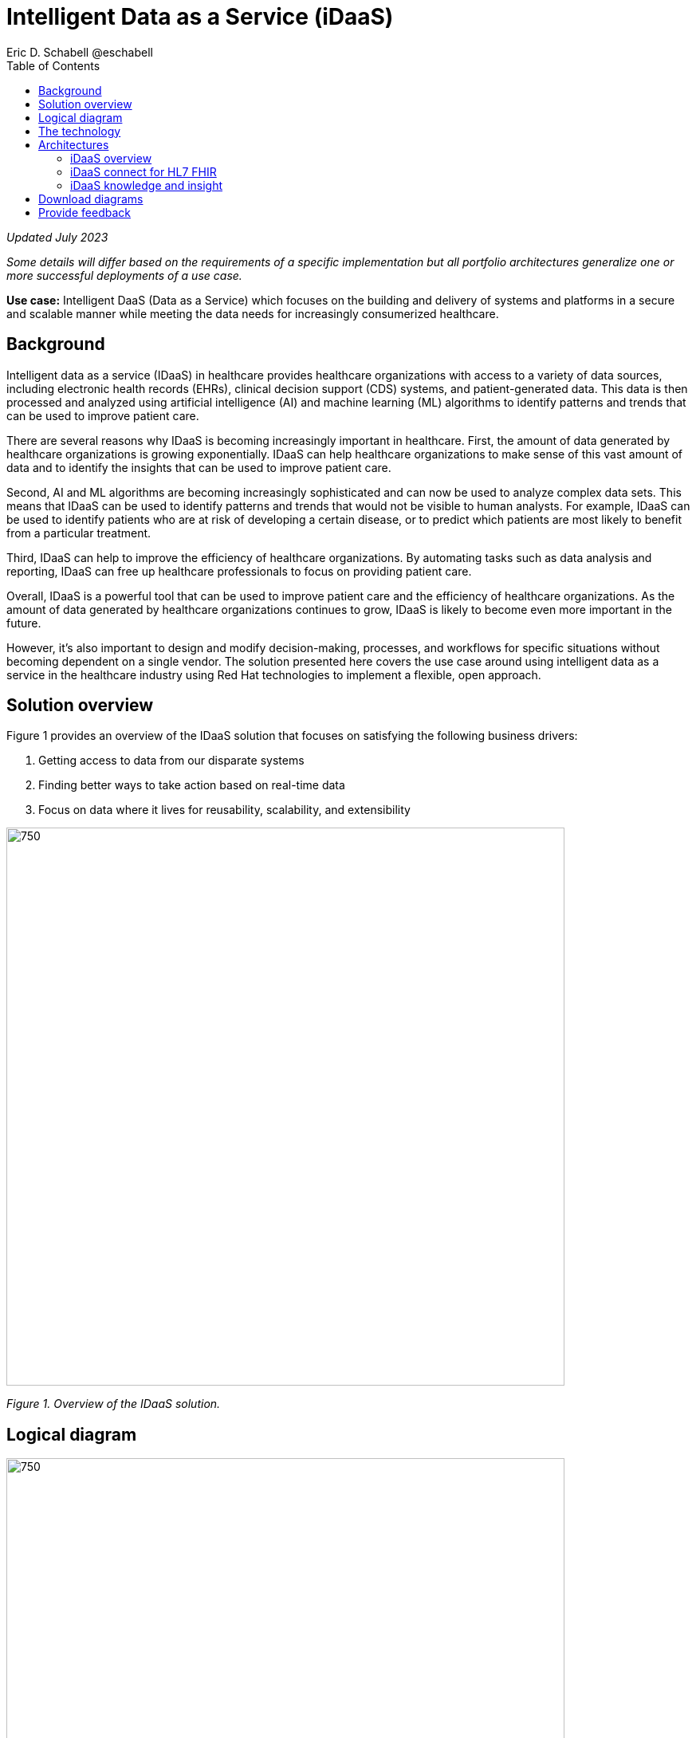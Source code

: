 = Intelligent Data as a Service (iDaaS)
Eric D. Schabell @eschabell
:homepage: https://gitlab.com/osspa/portfolio-architecture-examples
:imagesdir: images
:icons: font
:source-highlighter: prettify
:toc: left
:toclevels: 5

_Updated July 2023_

_Some details will differ based on the requirements of a specific implementation but all portfolio architectures generalize one or more successful deployments of a use case._


*Use case:* Intelligent DaaS (Data as a Service) which focuses on the building and delivery of systems and platforms in a secure and scalable manner while meeting the data needs for increasingly consumerized healthcare.


== Background

Intelligent data as a service (IDaaS) in healthcare provides healthcare organizations with access to a variety of data sources, including electronic health records (EHRs), clinical decision support (CDS) systems, and patient-generated data. This data is then processed and analyzed using artificial intelligence (AI) and machine learning (ML) algorithms to identify patterns and trends that can be used to improve patient care.

There are several reasons why IDaaS is becoming increasingly important in healthcare. First, the amount of data generated by healthcare organizations is growing exponentially. IDaaS can help healthcare organizations to make sense of this vast amount of data and to identify the insights that can be used to improve patient care.

Second, AI and ML algorithms are becoming increasingly sophisticated and can now be used to analyze complex data sets. This means that IDaaS can be used to identify patterns and trends that would not be visible to human analysts. For example, IDaaS can be used to identify patients who are at risk of developing a certain disease, or to predict which patients are most likely to benefit from a particular treatment.

Third, IDaaS can help to improve the efficiency of healthcare organizations. By automating tasks such as data analysis and reporting, IDaaS can free up healthcare professionals to focus on providing patient care.

Overall, IDaaS is a powerful tool that can be used to improve patient care and the efficiency of healthcare organizations. As the amount of data generated by healthcare organizations continues to grow, IDaaS is likely to become even more important in the future.


However, it’s also important to design and modify decision-making, processes, and workflows for specific situations without becoming dependent on a single vendor. The solution presented here covers the use case around using intelligent data as a service in the healthcare industry using Red Hat technologies to implement a flexible, open approach.


== Solution overview

Figure 1 provides an overview of the IDaaS solution that focuses on satisfying the following business drivers:


. Getting access to data from our disparate systems
. Finding better ways to take action based on real-time data
. Focus on data where it lives for reusability, scalability, and extensibility


--
image:https://gitlab.com/osspa/portfolio-architecture-examples/-/raw/main/images/intro-marketectures/idaas-marketing-slide.png[750,700]
--

_Figure 1. Overview of the IDaaS solution._

== Logical diagram

--
image:https://gitlab.com/osspa/portfolio-architecture-examples/-/raw/main/images/logical-diagrams/idaas-ld.png[750, 700]
--

_Figure 2. Logical diagram of IDaaS solution showing the primary components making up the solution._

== The technology

The following technology was chosen for this solution:


====
https://www.redhat.com/en/products/application-foundations?intcmp=7013a00000318EWAAY[*Red Hat Application Foundations*] (formerly Red Hat Integration) Includes frameworks and capabilities for designing, building, deploying, connecting, securing, and scaling cloud-native applications, including foundational patterns like microservices, API-first, and data streaming. When combined with Red Hat OpenShift, Application Foundations creates a hybrid cloud platform for development and operations teams to build and modernize applications efficiently and with attention to security, while balancing developer choice and flexibility with operational control. For this solution, it utilizes the connectors for HL7 and FHIR messaging standards, interoperates in/out of clinic systems, connects to third-party data sources, and establishes and manages APIs and connectors to clinical and financial entities. Real-time data and events are securely integrated and streamed between systems. Red Hat Application Foundations also acts as a high throughput receiver for edge signals and events.


https://www.redhat.com/en/technologies/cloud-computing/openshift-data-foundation?intcmp=7013a00000318EWAAY[*Red Hat OpenShift Data Foundations*] serves as persistent software-defined storage for health records, images, events, and knowledge base repositories in this solution. It provides sophisticated enterprise cluster data management services, allowing applications to interact with data in a simplified, consistent, and scalable manner.  https://www.redhat.com/en/technologies/cloud-computing/openshift/data-foundation/trial?intcmp=7013a000003Sh3TAAS[*Try It >*]

https://www.redhat.com/en/products/runtimes?intcmp=7013a00000318EWAAY[*Red Hat OpenShift Runtimes*] offers lightweight runtimes and frameworks for highly distributed cloud architectures, such as microservices. It simplifies the continuous delivery of applications with frameworks such as Spring Boot and Quarkus.

https://www.redhat.com/en/technologies/cloud-computing/openshift/try-it?intcmp=7013a00000318EWAAY[*Red Hat OpenShift*] is the base platform for iDaaS. It is an enterprise-ready Kubernetes container platform built for an open hybrid cloud strategy. Here, it provides a consistent application platform to manage hybrid cloud, public cloud, and edge deployments. It delivers a complete application platform for both traditional and cloud-native applications, allowing them to run anywhere.  https://www.redhat.com/en/technologies/cloud-computing/openshift/ocp-self-managed-trial?intcmp=7013a000003Sh3TAAS[*Try It >*]

https://www.redhat.com/en/technologies/linux-platforms/enterprise-linux?intcmp=7013a00000318EWAAY[*Red Hat Enterprise Linux*] is the world’s leading enterprise Linux platform. It’s an open source operating system (OS). It’s the foundation from which you can scale existing apps—and roll out emerging technologies—across bare-metal, virtual, container, and all types of cloud environments. https://www.redhat.com/en/technologies/linux-platforms/enterprise-linux/server/trial?intcmp=7013a000003Sh3TAAS[*Try It >*]
====

== Architectures

=== iDaaS overview

Figure 3 shows a schematic overview of the overall IDaaS solution.

--
image:https://gitlab.com/osspa/portfolio-architecture-examples/-/raw/main/images/schematic-diagrams/idaas-sd.png[750, 700]

--

_Figure 3. Schematic overview look at iDaaS, providing the solution details in both a network and data centric view._

All requests enter through the API management element, used to secure and authenticate access to internal services and applications. The first collection of elements is iDaaS Connect where the integration services for specific communication channels are located. The individual integration service elements handle both the message standards and transformation needed between systems and those standards.

The iDaaS Connect services register events and receive event notifications from the iDaaS Connect events. This is the central hub that ensures all events undergo registration, management, and that notifications are sent when needed to the appropriate elements in the iDaaS architecture.

Events will often trigger elements of the iDaaS DREAM collection through the iDaaS event builder (which captures business automation activities) and the iDaaS intelligent data router. The data router can manage where specific data needs to be sent, both inbound to sources and outbound to application or service destinations. It’s assisted by the iDaaS connect data distribution element which ensures integration with the many data sources which might be in local or remote locations such as a public cloud.

The iDaaS architecture provides both conformance and insights into the knowledge being managed by the offered solutions. The iDaaS knowledge insight element manages analytics and insights into the data available across the live platform. This can provide near-real time gathering and reporting as organizational needs require.

The iDaaS knowledge conformance element is a set of applications and tools that allow for any organization to automate compliance and regulation adherence using rule systems customized to their own local needs.


=== iDaaS connect for HL7 FHIR

Figure 4 provides An example of integration through iDaaS Connect features around HL7 and FHIR healthcare messaging standards.


--
image:https://gitlab.com/osspa/portfolio-architecture-examples/-/raw/main/images/schematic-diagrams/idaas-connect-hl7-fhir-sd.png[750, 700]

--

_Figure 4. An example of integration through iDaaS Connect features around HL7 and FHIR healthcare messaging standards._

(The iDaaS knowledge and insight elements were left out of this schematic to reduce diagram complexity. They return in the section below.)

The rest of Figure 4 remains the same as the previous section with one exception: the iDaaS Connect collection is now focusing only on the elements for integrating HL7 and FHIR protocols.

There are two elements featuring microservice collections designed to provide messaging between incoming HL7 and FHIR messages and the rest of the systems. Message transformation microservices are needed to ensure integration with its destination. These transformations happen incoming to the event system and outgoing before delivering back to the originating source.



=== iDaaS knowledge and insight

The focus of Figure 5 is to clarify how knowledge and insight are used to provide for near real-time understanding of the data across the organization.


--
image:https://gitlab.com/osspa/portfolio-architecture-examples/-/raw/main/images/schematic-diagrams/idaas-knowledge-insight-sd.png[750, 700]

--

_Figure 5. The focus of this schematic is to clarify how knowledge and insight are used to provide for near real-time understanding of the data across the organization._

(To simplify the diagram, the iDaaS Connect collection has been reduced down to just a single integration and transformation story using FHIR messages.)

The rest of this diagram remains the same as Figure 3 with the focus and expansion of the knowledge and insight elements where we turn to now.

The iDaaS knowledge insight element plugs into the processes and decisions being taken centrally in the iDaaS DREAM collection. This ensures a near-real time view of all events-driven data processing through the organization.

In the iDaaS knowledge conformance element, one finds the insights exposed for an organization’s review / reporting of their data compliance needs. It also shows the access given to an organization’s compliance officer for monitoring and reporting.


== Download diagrams
View and download all of the diagrams above in our open source tooling site.
--
https://www.redhat.com/architect/portfolio/tool/index.html?#gitlab.com/osspa/portfolio-architecture-examples/-/raw/main/diagrams/idaas.drawio[[Open Diagrams]]
--

== Provide feedback 
You can offer to help correct or enhance this architecture by filing an https://gitlab.com/osspa/portfolio-architecture-examples/-/blob/main/idaas.adoc[issue or submitting a merge request against this Portfolio Architecture product in our GitLab repositories].

